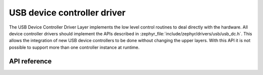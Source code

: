 .. _udc_api:

USB device controller driver
############################

The USB Device Controller Driver Layer implements the low level control routines
to deal directly with the hardware. All device controller drivers should
implement the APIs described in :zephyr_file:`include/zephyr/drivers/usb/usb_dc.h`.
This allows the integration of new USB device controllers to be done without
changing the upper layers.
With this API it is not possible to support more than one controller
instance at runtime.

API reference
*************

.. doxygengroup:: _usb_device_controller_api
